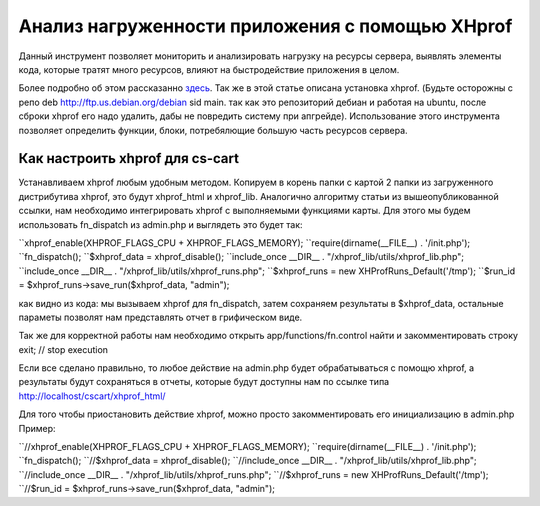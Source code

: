 ************************************************
Анализ нагруженности приложения с помощью XHprof
************************************************

Данный инструмент позволяет мониторить и анализировать нагрузку на ресурсы сервера, выявлять элементы кода, которые тратят много ресурсов, влияют на быстродействие приложения в целом. 

Более подробно об этом раcсказанно `здесь <http://ruhighload.com/index.php/2009/08/21/xhprof-%D0%BF%D1%80%D0%BE%D1%84%D0%B8%D0%BB%D0%B8%D1%80%D0%BE%D0%B2%D0%B0%D0%BD%D0%B8%D0%B5-php-%D0%BE%D1%82-facebook/>`_. Так же в этой статье описана установка xhprof. 
(Будьте осторожны с репо  deb http://ftp.us.debian.org/debian sid main. так как это репозиторий дебиан и работая на ubuntu, после сброки xhprof его надо удалить, дабы не повредить систему при апгрейде). 
Использование этого инструмента позволяет определить функции, блоки, потребялющие большую часть ресурсов сервера. 

Как настроить xhprof для cs-cart
================================

Устанавливаем xhprof любым удобным методом.
Копируем в корень папки с картой 2 папки из загруженного дистрибутива xhprof, это будут xhprof_html и xhprof_lib. 
Аналогично алгоритму статьи из вышеопубликованной ссылки, нам необходимо интегрировать xhprof с выполняемыми функциями карты. Для этого мы будем использовать fn_dispatch из admin.php и выглядеть это будет так:

``xhprof_enable(XHPROF_FLAGS_CPU + XHPROF_FLAGS_MEMORY);
``require(dirname(__FILE__) . '/init.php');
``fn_dispatch();
``$xhprof_data = xhprof_disable();
``include_once __DIR__ . "/xhprof_lib/utils/xhprof_lib.php";
``include_once __DIR__ . "/xhprof_lib/utils/xhprof_runs.php";
``$xhprof_runs = new XHProfRuns_Default('/tmp');
``$run_id = $xhprof_runs->save_run($xhprof_data, "admin");

как видно из кода: мы вызываем xhprof для fn_dispatch, затем сохраняем результаты в $xhprof_data, остальные параметы позволят нам представлять отчет в грифическом виде. 

Так же для корректной работы нам необходимо открыть app/functions/fn.control найти и закомментировать строку  exit; // stop execution 

Если все сделано правильно, то любое действие на admin.php будет обрабатываться с помощю xhprof, а результаты будут сохраняться в отчеты, которые будут доступны нам по ссылке  типа  http://localhost/cscart/xhprof_html/

Для того чтобы приостановить действие xhprof, можно просто закомментировать его инициализацию в admin.php
Пример:

``//xhprof_enable(XHPROF_FLAGS_CPU + XHPROF_FLAGS_MEMORY);
``require(dirname(__FILE__) . '/init.php');
``fn_dispatch();
``//$xhprof_data = xhprof_disable();
``//include_once __DIR__ . "/xhprof_lib/utils/xhprof_lib.php";
``//include_once __DIR__ . "/xhprof_lib/utils/xhprof_runs.php";
``//$xhprof_runs = new XHProfRuns_Default('/tmp');
``//$run_id = $xhprof_runs->save_run($xhprof_data, "admin");
